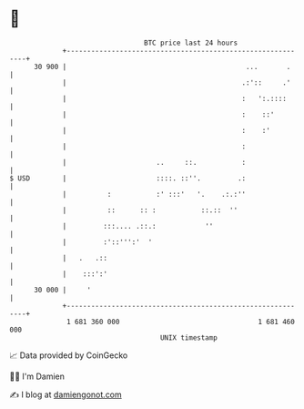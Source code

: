 * 👋

#+begin_example
                                    BTC price last 24 hours                    
                +------------------------------------------------------------+ 
         30 900 |                                            ...       .     | 
                |                                           .:'::     .'     | 
                |                                           :   ':.::::      | 
                |                                           :    ::'         | 
                |                                           :    :'          | 
                |                                           :                | 
                |                      ..     ::.           :                | 
   $ USD        |                      ::::. ::''.         .:                | 
                |          :           :' :::'   '.    .:.:''                | 
                |          ::      :: :           ::.::  ''                  | 
                |         :::.... .::.:            ''                        | 
                |         :'::''':'  '                                       | 
                |   .   .::                                                  | 
                |    :::':'                                                  | 
         30 000 |     '                                                      | 
                +------------------------------------------------------------+ 
                 1 681 360 000                                  1 681 460 000  
                                        UNIX timestamp                         
#+end_example
📈 Data provided by CoinGecko

🧑‍💻 I'm Damien

✍️ I blog at [[https://www.damiengonot.com][damiengonot.com]]
